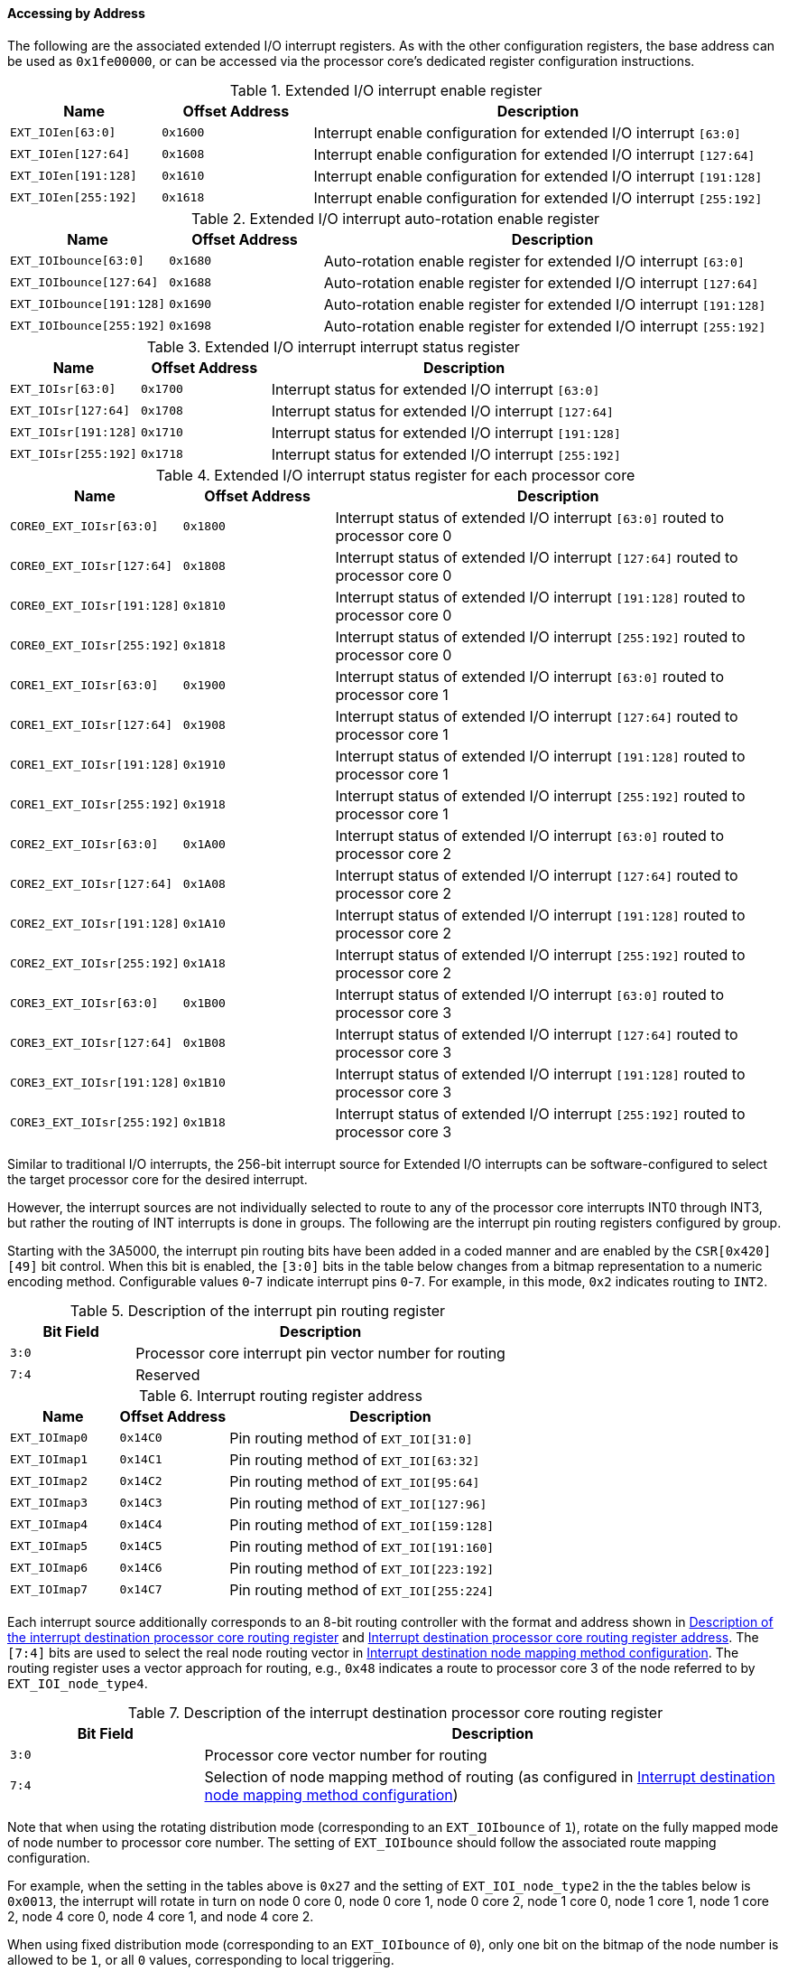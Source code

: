 [[accessing-by-address-5]]
==== Accessing by Address

The following are the associated extended I/O interrupt registers.
As with the other configuration registers, the base address can be used as `0x1fe00000`, or can be accessed via the processor core's dedicated register configuration instructions.

[[extended-io-interrupt-enable-register]]
.Extended I/O interrupt enable register
[%header,cols="2*1m,3"]
|===
d|Name
d|Offset Address
|Description

|EXT_IOIen[63:0]
|0x1600
|Interrupt enable configuration for extended I/O interrupt `[63:0]`

|EXT_IOIen[127:64]
|0x1608
|Interrupt enable configuration for extended I/O interrupt `[127:64]`

|EXT_IOIen[191:128]
|0x1610
|Interrupt enable configuration for extended I/O interrupt `[191:128]`

|EXT_IOIen[255:192]
|0x1618
|Interrupt enable configuration for extended I/O interrupt `[255:192]`
|===

[[extended-io-interrupt-auto-rotation-enable-register]]
.Extended I/O interrupt auto-rotation enable register
[%header,cols="2*1m,3"]
|===
d|Name
d|Offset Address
|Description

|EXT_IOIbounce[63:0]
|0x1680
|Auto-rotation enable register for extended I/O interrupt `[63:0]`

|EXT_IOIbounce[127:64]
|0x1688
|Auto-rotation enable register for extended I/O interrupt `[127:64]`

|EXT_IOIbounce[191:128]
|0x1690
|Auto-rotation enable register for extended I/O interrupt `[191:128]`

|EXT_IOIbounce[255:192]
|0x1698
|Auto-rotation enable register for extended I/O interrupt `[255:192]`
|===

[[extended-io-interrupt-interrupt-status-register]]
.Extended I/O interrupt interrupt status register
[%header,cols="2*1m,3"]
|===
d|Name
d|Offset Address
|Description

|EXT_IOIsr[63:0]
|0x1700
|Interrupt status for extended I/O interrupt `[63:0]`

|EXT_IOIsr[127:64]
|0x1708
|Interrupt status for extended I/O interrupt `[127:64]`

|EXT_IOIsr[191:128]
|0x1710
|Interrupt status for extended I/O interrupt `[191:128]`

|EXT_IOIsr[255:192]
|0x1718
|Interrupt status for extended I/O interrupt `[255:192]`
|===

[[extended-io-interrupt-status-register-for-each-processor-core]]
.Extended I/O interrupt status register for each processor core
[%header,cols="2*1m,3"]
|===
d|Name
d|Offset Address
|Description

|CORE0_EXT_IOIsr[63:0]
|0x1800
|Interrupt status of extended I/O interrupt `[63:0]` routed to processor core 0

|CORE0_EXT_IOIsr[127:64]
|0x1808
|Interrupt status of extended I/O interrupt `[127:64]` routed to processor core 0

|CORE0_EXT_IOIsr[191:128]
|0x1810
|Interrupt status of extended I/O interrupt `[191:128]` routed to processor core 0

|CORE0_EXT_IOIsr[255:192]
|0x1818
|Interrupt status of extended I/O interrupt `[255:192]` routed to processor core 0

|CORE1_EXT_IOIsr[63:0]
|0x1900
|Interrupt status of extended I/O interrupt `[63:0]` routed to processor core 1

|CORE1_EXT_IOIsr[127:64]
|0x1908
|Interrupt status of extended I/O interrupt `[127:64]` routed to processor core 1

|CORE1_EXT_IOIsr[191:128]
|0x1910
|Interrupt status of extended I/O interrupt `[191:128]` routed to processor core 1

|CORE1_EXT_IOIsr[255:192]
|0x1918
|Interrupt status of extended I/O interrupt `[255:192]` routed to processor core 1

|CORE2_EXT_IOIsr[63:0]
|0x1A00
|Interrupt status of extended I/O interrupt `[63:0]` routed to processor core 2

|CORE2_EXT_IOIsr[127:64]
|0x1A08
|Interrupt status of extended I/O interrupt `[127:64]` routed to processor core 2

|CORE2_EXT_IOIsr[191:128]
|0x1A10
|Interrupt status of extended I/O interrupt `[191:128]` routed to processor core 2

|CORE2_EXT_IOIsr[255:192]
|0x1A18
|Interrupt status of extended I/O interrupt `[255:192]` routed to processor core 2

|CORE3_EXT_IOIsr[63:0]
|0x1B00
|Interrupt status of extended I/O interrupt `[63:0]` routed to processor core 3

|CORE3_EXT_IOIsr[127:64]
|0x1B08
|Interrupt status of extended I/O interrupt `[127:64]` routed to processor core 3

|CORE3_EXT_IOIsr[191:128]
|0x1B10
|Interrupt status of extended I/O interrupt `[191:128]` routed to processor core 3

|CORE3_EXT_IOIsr[255:192]
|0x1B18
|Interrupt status of extended I/O interrupt `[255:192]` routed to processor core 3
|===

Similar to traditional I/O interrupts, the 256-bit interrupt source for Extended I/O interrupts can be software-configured to select the target processor core for the desired interrupt.

However, the interrupt sources are not individually selected to route to any of the processor core interrupts INT0 through INT3, but rather the routing of INT interrupts is done in groups. 
The following are the interrupt pin routing registers configured by group.

Starting with the 3A5000, the interrupt pin routing bits have been added in a coded manner and are enabled by the `CSR[0x420][49]` bit control.
When this bit is enabled, the `[3:0]` bits in the table below changes from a bitmap representation to a numeric encoding method.
Configurable values `0`-`7` indicate interrupt pins `0`-`7`.
For example, in this mode, `0x2` indicates routing to `INT2`.

[[description-of-the-interrupt-pin-routing-register]]
.Description of the interrupt pin routing register
[%header,cols="1m,3"]
|===
d|Bit Field
|Description

|3:0
|Processor core interrupt pin vector number for routing

|7:4
|Reserved
|===

[[interrupt-routing-register-address-2]]
.Interrupt routing register address
[%header,cols="2*1m,3"]
|===
d|Name
d|Offset Address
|Description

|EXT_IOImap0
|0x14C0
|Pin routing method of `EXT_IOI[31:0]`

|EXT_IOImap1
|0x14C1
|Pin routing method of `EXT_IOI[63:32]`

|EXT_IOImap2
|0x14C2
|Pin routing method of `EXT_IOI[95:64]`

|EXT_IOImap3
|0x14C3
|Pin routing method of `EXT_IOI[127:96]`

|EXT_IOImap4
|0x14C4
|Pin routing method of `EXT_IOI[159:128]`

|EXT_IOImap5
|0x14C5
|Pin routing method of `EXT_IOI[191:160]`

|EXT_IOImap6
|0x14C6
|Pin routing method of `EXT_IOI[223:192]`

|EXT_IOImap7
|0x14C7
|Pin routing method of `EXT_IOI[255:224]`
|===

Each interrupt source additionally corresponds to an 8-bit routing controller with the format and address shown in <<description-of-the-interrupt-destination-processor-core-routing-register,Description of the interrupt destination processor core routing register>> and <<interrupt-destination-processor-core-routing-register-address,Interrupt destination processor core routing register address>>.
The `[7:4]` bits are used to select the real node routing vector in <<interrupt-destination-node-mapping-method-configuration,Interrupt destination node mapping method configuration>>.
The routing register uses a vector approach for routing, e.g., `0x48` indicates a route to processor core 3 of the node referred to by `EXT_IOI_node_type4`.

[[description-of-the-interrupt-destination-processor-core-routing-register]]
.Description of the interrupt destination processor core routing register
[%header,cols="1m,3"]
|===
d|Bit Field
|Description

|3:0
|Processor core vector number for routing

|7:4
|Selection of node mapping method of routing (as configured in <<interrupt-destination-node-mapping-method-configuration,Interrupt destination node mapping method configuration>>)
|===

Note that when using the rotating distribution mode (corresponding to an `EXT_IOIbounce` of `1`), rotate on the fully mapped mode of node number to processor core number.
The setting of `EXT_IOIbounce` should follow the associated route mapping configuration.

For example, when the setting in the tables above is `0x27` and the setting of `EXT_IOI_node_type2` in the the tables below is `0x0013`, the interrupt will rotate in turn on node 0 core 0, node 0 core 1, node 0 core 2, node 1 core 0, node 1 core 1, node 1 core 2, node 4 core 0, node 4 core 1, and node 4 core 2.

When using fixed distribution mode (corresponding to an `EXT_IOIbounce` of `0`), only one bit on the bitmap of the node number is allowed to be `1`, or all `0` values, corresponding to local triggering.

[[interrupt-destination-processor-core-routing-register-address]]
.Interrupt destination processor core routing register address
[%header,cols="2*1m,3"]
|===
d|Name
d|Offset Address
|Description

|EXT_IOImap_Core0
|0x1C00
|Processor core routing method of `EXT_IOI[0]`

|EXT_IOImap_Core1
|0x1C01
|Processor core routing method of `EXT_IOI[1]`

|EXT_IOImap_Core2
|0x1C02
|Processor core routing method of `EXT_IOI[2]`

|......
|
|

|EXT_IOImap_Core254
|0x1CFE
|Processor core routing method of `EXT_IOI[254]`

|EXT_IOImap_Core255
|0x1CFF
|Processor core routing method of `EXT_IOI[255]`
|===

[[interrupt-destination-node-mapping-method-configuration]]
.Interrupt destination node mapping method configuration
[%header,cols="2*1m,3"]
|===
d|Name
d|Offset Address
|Description

|EXT_IOI_node_type0
|0x14A0
|Mapping vector type `0` for `16` nodes (software configuration)

|EXT_IOI_node_type1
|0x14A2
|Mapping vector type `1` for `16` nodes (software configuration)

|EXT_IOI_node_type2
|0x14A4
|Mapping vector type `2` for `16` nodes (software configuration)

|......
|
|

|EXT_IOI_node_type15
|0x14BE
|Mapping vector type 15 for 16 nodes (software configuration)
|===
